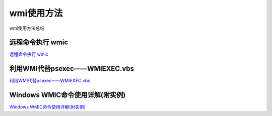 wmi使用方法
===========================

wmi使用方法总结


远程命令执行 wmic
-----------------

`远程命令执行 wmic`_


.. _远程命令执行 wmic: http://www.tiaozhanziwo.com/remote_command_exec/remote_command_exec-smbexec-2.html



利用WMI代替psexec——WMIEXEC.vbs
-----------------

`利用WMI代替psexec——WMIEXEC.vbs`_


.. _利用WMI代替psexec——WMIEXEC.vbs: https://www.secpulse.com/archives/32197.html


Windows WMIC命令使用详解(附实例)
-----------------

`Windows WMIC命令使用详解(附实例)`_


.. _Windows WMIC命令使用详解(附实例): https://www.cnblogs.com/lsgxeva/p/8283662.html


